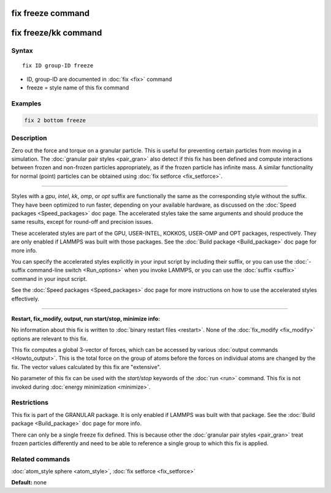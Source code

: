 .. index:: fix freeze

fix freeze command
==================

fix freeze/kk command
=====================

Syntax
""""""

.. parsed-literal::

   fix ID group-ID freeze

* ID, group-ID are documented in :doc:`fix <fix>` command
* freeze = style name of this fix command

Examples
""""""""

.. code-block:: LAMMPS

   fix 2 bottom freeze

Description
"""""""""""

Zero out the force and torque on a granular particle.  This is useful
for preventing certain particles from moving in a simulation.  The
:doc:`granular pair styles <pair_gran>` also detect if this fix has been
defined and compute interactions between frozen and non-frozen
particles appropriately, as if the frozen particle has infinite mass.
A similar functionality for normal (point) particles can be obtained
using :doc:`fix setforce <fix_setforce>`.

----------

Styles with a *gpu*\ , *intel*\ , *kk*\ , *omp*\ , or *opt* suffix are
functionally the same as the corresponding style without the suffix.
They have been optimized to run faster, depending on your available
hardware, as discussed on the :doc:`Speed packages <Speed_packages>` doc
page.  The accelerated styles take the same arguments and should
produce the same results, except for round-off and precision issues.

These accelerated styles are part of the GPU, USER-INTEL, KOKKOS,
USER-OMP and OPT packages, respectively.  They are only enabled if
LAMMPS was built with those packages.  See the :doc:`Build package <Build_package>` doc page for more info.

You can specify the accelerated styles explicitly in your input script
by including their suffix, or you can use the :doc:`-suffix command-line switch <Run_options>` when you invoke LAMMPS, or you can use the
:doc:`suffix <suffix>` command in your input script.

See the :doc:`Speed packages <Speed_packages>` doc page for more
instructions on how to use the accelerated styles effectively.

----------

**Restart, fix_modify, output, run start/stop, minimize info:**

No information about this fix is written to :doc:`binary restart files <restart>`.  None of the :doc:`fix_modify <fix_modify>` options
are relevant to this fix.

This fix computes a global 3-vector of forces, which can be accessed
by various :doc:`output commands <Howto_output>`.  This is the total
force on the group of atoms before the forces on individual atoms are
changed by the fix.  The vector values calculated by this fix are
"extensive".

No parameter of this fix can be used with the *start/stop* keywords of
the :doc:`run <run>` command.  This fix is not invoked during :doc:`energy minimization <minimize>`.

Restrictions
""""""""""""

This fix is part of the GRANULAR package.  It is only enabled if
LAMMPS was built with that package.  See the :doc:`Build package <Build_package>` doc page for more info.

There can only be a single freeze fix defined.  This is because other
the :doc:`granular pair styles <pair_gran>` treat frozen particles
differently and need to be able to reference a single group to which
this fix is applied.

Related commands
""""""""""""""""

:doc:`atom_style sphere <atom_style>`, :doc:`fix setforce <fix_setforce>`

**Default:** none
